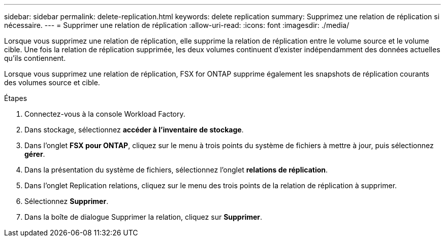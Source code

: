 ---
sidebar: sidebar 
permalink: delete-replication.html 
keywords: delete replication 
summary: Supprimez une relation de réplication si nécessaire. 
---
= Supprimer une relation de réplication
:allow-uri-read: 
:icons: font
:imagesdir: ./media/


[role="lead"]
Lorsque vous supprimez une relation de réplication, elle supprime la relation de réplication entre le volume source et le volume cible. Une fois la relation de réplication supprimée, les deux volumes continuent d'exister indépendamment des données actuelles qu'ils contiennent.

Lorsque vous supprimez une relation de réplication, FSX for ONTAP supprime également les snapshots de réplication courants des volumes source et cible.

.Étapes
. Connectez-vous à la console Workload Factory.
. Dans stockage, sélectionnez *accéder à l'inventaire de stockage*.
. Dans l'onglet *FSX pour ONTAP*, cliquez sur le menu à trois points du système de fichiers à mettre à jour, puis sélectionnez *gérer*.
. Dans la présentation du système de fichiers, sélectionnez l'onglet *relations de réplication*.
. Dans l'onglet Replication relations, cliquez sur le menu des trois points de la relation de réplication à supprimer.
. Sélectionnez *Supprimer*.
. Dans la boîte de dialogue Supprimer la relation, cliquez sur *Supprimer*.

